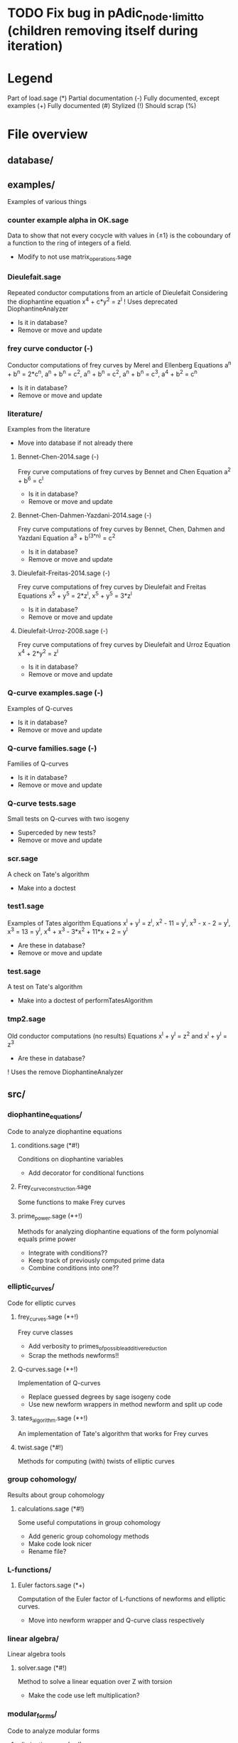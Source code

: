 * TODO Fix bug in pAdic_node._limit_to (children removing itself during iteration)

* Legend
Part of load.sage (*)
Partial documentation (-)
Fully documented, except examples (+)
Fully documented (#)
Stylized (!)
Should scrap (%)

* File overview

** database/

** examples/
Examples of various things
*** counter example alpha in OK.sage
Data to show that not every cocycle with values in {\pm 1} is the
coboundary of a function to the ring of integers of a field.
- Modify to not use matrix_operations.sage
*** Dieulefait.sage
Repeated conductor computations from an article of Dieulefait
Considering the diophantine equation x^4 + c*y^2 = z^l
! Uses deprecated DiophantineAnalyzer
- Is it in database?
- Remove or move and update
*** frey curve conductor (-)
Conductor computations of frey curves by Merel and Ellenberg
Equations a^n + b^n = 2*c^n, a^n + b^n = c^2, a^n + b^n = c^2,
a^n + b^n = c^3, a^4 + b^2 = c^n
- Is it in database?
- Remove or move and update
*** literature/
Examples from the literature
- Move into database if not already there
**** Bennet-Chen-2014.sage (-)
Frey curve computations of frey curves by Bennet and Chen
Equation a^2 + b^6 = c^l
- Is it in database?
- Remove or move and update
**** Bennet-Chen-Dahmen-Yazdani-2014.sage (-)
Frey curve computations of frey curves by Bennet, Chen, Dahmen and
Yazdani
Equation a^3 + b^(3*n) = c^2
- Is it in database?
- Remove or move and update
**** Dieulefait-Freitas-2014.sage (-)
Frey curve computations of frey curves by Dieulefait and Freitas
Equations x^5 + y^5 = 2*z^l, x^5 + y^5 = 3*z^l
- Is it in database?
- Remove or move and update
**** Dieulefait-Urroz-2008.sage (-)
Frey curve computations of frey curves by Dieulefait and Urroz
Equation x^4 + 2*y^2 = z^l
- Is it in database?
- Remove or move and update
*** Q-curve examples.sage (-)
Examples of Q-curves
- Is it in database?
- Remove or move and update
*** Q-curve families.sage (-)
Families of Q-curves
- Is it in database?
- Remove or move and update
*** Q-curve tests.sage
Small tests on Q-curves with two isogeny
- Superceded by new tests?
- Remove or move and update
*** scr.sage
A check on Tate's algorithm
- Make into a doctest
*** test1.sage
Examples of Tates algorithm
Equations x^l + y^l = z^l, x^2 - 11 = y^l, x^3 - x - 2 = y^l,
x^3 = 13 = y^l, x^4 + x^3 - 3*x^2 + 11*x + 2 = y^l
- Are these in database?
- Remove or move and update
*** test.sage
A test on Tate's algorithm
- Make into a doctest of performTatesAlgorithm
*** tmp2.sage
Old conductor computations (no results)
Equations x^l + y^l = z^2 and x^l + y^l = z^3
- Are these in database?
! Uses the remove DiophantineAnalyzer
** src/
*** diophantine_equations/
 Code to analyze diophantine equations

**** conditions.sage (*#!)
 Conditions on diophantine variables
 - Add decorator for conditional functions

**** Frey_curve_construction.sage
 Some functions to make Frey curves

**** prime_power.sage (*+!)
 Methods for analyzing diophantine equations of the form polynomial equals prime power
 - Integrate with conditions??
 - Keep track of previously computed prime data
 - Combine conditions into one??
*** elliptic_curves/
 Code for elliptic curves
**** frey_curves.sage (*+!)
 Frey curve classes
 - Add verbosity to primes_of_possible_additive_reduction
 - Scrap the methods newforms!!
**** Q-curves.sage (*+!)
 Implementation of Q-curves
 - Replace guessed degrees by sage isogeny code
 - Use new newform wrappers in method newform and split up code
**** tates_algorithm.sage (*+!)
 An implementation of Tate's algorithm that works for Frey curves
**** twist.sage (*#!)
 Methods for computing (with) twists of elliptic curves
*** group cohomology/
 Results about group cohomology
**** calculations.sage (*#!)
 Some useful computations in group cohomology
 - Add generic group cohomology methods
 - Make code look nicer
 - Rename file?
*** L-functions/
**** Euler factors.sage (*+)
 Computation of the Euler factor of L-functions of newforms and
 elliptic curves.
 - Move into newform wrapper and Q-curve class respectively
*** linear algebra/
 Linear algebra tools
**** solver.sage (*#!)
 Method to solve a linear equation over Z with torsion
 - Make the code use left multiplication?
*** modular_forms/
 Code to analyze modular forms
**** elimination.sage (*+!)
 Methods for eliminating newforms
 - Add better tracking system for primes
 - Improve the elimination of l

**** newform wrapper.sage (*#!)
 Wrapper classes around newforms and a new method to get newforms
 - Can the argument minimal_coeffs of get_newforms be removed?
*** number_fields/
 Code to analyze number fields
**** dirichlet characters.sage (*#!)
 Methods related to dirichlet characters
**** field constructors.sage (*#!)
 Methods to make number fields
**** galois group.sage (*#!)
 Methods to change galois homomorphisms
 - Change name?
*** p-adics/
 Code related to p-adic numbers
**** pAdic_base.sage (*#!)
 A class giving easy acces to things needed for p-adic computations
**** pAdic_solver.sage (*#!)
 Methods for finding all pAdic roots of a polynomial up to a given
 precision
 - give_list is funky and only seems to work when K = L
 - quit_on_empty is not used?!
 - Improved algorithm???
**** pAdic_tree.sage (*#!)
 Classes for storing pAdic data in a tree like format
 - Method pAdicNode.sub_tree() is nowhere used and weird, remove?
 - Optimize _merge_with_list
 - Add sequence/set like behavior to pAdicNodeCollection
 - Add set like behavior to pAdicTree
*** polynomial/
 Code for working with polynomials
**** symmetric_polynomials.sage (*#!)
 Method for computing with a symmetric polynomial
** tests/
Code for (automated) testing
*** cleanup.sh (+)
Cleanup script
*** code/
Temporary directory for code to be tested
*** generate.sh
Script to generate code from a template
*** Q-curve sage vs magma.sage (-)
Speed test results between sage and magma newform computations
*** results/
Output directory for results (logs) of tests
*** templates/
Templates for tests
**** Q-curve with 2-3-isogeny.sage
Template for a test on a Q-curve with a 2 and a 3-isogeny
**** Q-curve with 2-isogeny.sage
Template for a test on a Q-curve with a 2-isogeny
**** Q-curve with 3-isogeny.sage
Template for a test on a Q-curve with a 3-isogeny
**** run.sage
Template for a wrapper script around a file.
**** test.sage (%)
Old test file
*** testrun_database.sh
A script that tests all .sage files in the database
*** testrun.sh
A script that tests all .sage files in the code directory
